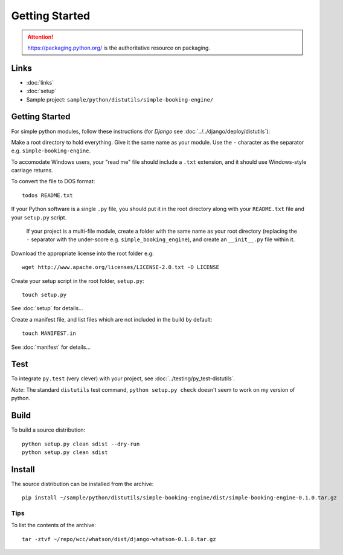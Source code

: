 Getting Started
***************

.. attention:: https://packaging.python.org/ is the authoritative resource on
               packaging.

Links
=====

- :doc:`links`
- :doc:`setup`
- Sample project: ``sample/python/distutils/simple-booking-engine/``

Getting Started
===============

For simple python modules, follow these instructions (for *Django* see
:doc:`../../django/deploy/distutils`):

Make a root directory to hold everything.  Give it the same name as your
module.  Use the ``-`` character as the separator e.g.
``simple-booking-engine``.

To accomodate Windows users, your "read me" file should include a ``.txt``
extension, and it should use Windows-style carriage returns.

To convert the file to DOS format::

  todos README.txt

If your Python software is a single ``.py`` file, you should put it in the
root directory along with your ``README.txt`` file and your ``setup.py``
script.

  If your project is a multi-file module, create a folder with the same name
  as your root directory (replacing the ``-`` separator with the under-score
  e.g. ``simple_booking_engine``), and create an ``__init__.py`` file within
  it.

Download the appropriate license into the root folder e.g::

  wget http://www.apache.org/licenses/LICENSE-2.0.txt -O LICENSE

Create your setup script in the root folder, ``setup.py``::

  touch setup.py

See :doc:`setup` for details...

Create a manifest file, and list files which are not included in the build
by default::

  touch MANIFEST.in

See :doc:`manifest` for details...

Test
====

To integrate ``py.test`` (very clever) with your project, see
:doc:`../testing/py_test-distutils`.

*Note*: The standard ``distutils`` test command, ``python setup.py check``
doesn't seem to work on my version of python.

Build
=====

To build a source distribution::

  python setup.py clean sdist --dry-run
  python setup.py clean sdist

Install
=======

The source distribution can be installed from the archive::

  pip install ~/sample/python/distutils/simple-booking-engine/dist/simple-booking-engine-0.1.0.tar.gz

Tips
----

To list the contents of the archive::

  tar -ztvf ~/repo/wcc/whatson/dist/django-whatson-0.1.0.tar.gz
